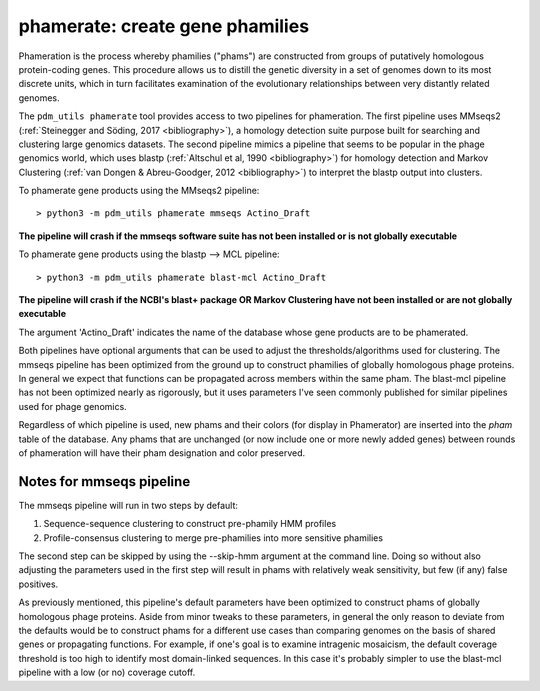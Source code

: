 .. _phamerate:

phamerate: create gene phamilies
================================

Phameration is the process whereby phamilies ("phams") are constructed from groups of putatively homologous
protein-coding genes. This procedure allows us to distill the genetic diversity in a set of genomes down to its most
discrete units, which in turn facilitates examination of the evolutionary relationships between very distantly related
genomes.

The ``pdm_utils phamerate`` tool provides access to two pipelines for phameration. The first pipeline uses MMseqs2
(:ref:`Steinegger and Söding, 2017 <bibliography>`), a homology detection suite purpose built for searching and
clustering large genomics datasets. The second pipeline mimics a pipeline that seems to be popular in the phage
genomics world, which uses blastp (:ref:`Altschul et al, 1990 <bibliography>`) for homology detection and Markov
Clustering (:ref:`van Dongen & Abreu-Goodger, 2012 <bibliography>`) to interpret the blastp output into clusters.

To phamerate gene products using the MMseqs2 pipeline::

    > python3 -m pdm_utils phamerate mmseqs Actino_Draft

**The pipeline will crash if the mmseqs software suite has not been installed or is not globally executable**

To phamerate gene products using the blastp --> MCL pipeline::

    > python3 -m pdm_utils phamerate blast-mcl Actino_Draft

**The pipeline will crash if the NCBI's blast+ package OR Markov Clustering have not been installed or are not
globally executable**

The argument 'Actino_Draft' indicates the name of the database whose gene products are to be phamerated.

Both pipelines have optional arguments that can be used to adjust the thresholds/algorithms used for clustering. The
mmseqs pipeline has been optimized from the ground up to construct phamilies of globally homologous phage proteins. In
general we expect that functions can be propagated across members within the same pham. The blast-mcl pipeline has not
been optimized nearly as rigorously, but it uses parameters I've seen commonly published for similar pipelines used
for phage genomics.

Regardless of which pipeline is used, new phams and their colors (for display in Phamerator) are inserted into the
*pham* table of the database. Any phams that are unchanged (or now include one or more newly added genes) between
rounds of phameration will have their pham designation and color preserved.

Notes for mmseqs pipeline
*************************

The mmseqs pipeline will run in two steps by default:

1.  Sequence-sequence clustering to construct pre-phamily HMM profiles
2.  Profile-consensus clustering to merge pre-phamilies into more sensitive phamilies

The second step can be skipped by using the --skip-hmm argument at the command line. Doing so without also adjusting
the parameters used in the first step will result in phams with relatively weak sensitivity, but few (if any) false
positives.

As previously mentioned, this pipeline's default parameters have been optimized to construct phams of globally
homologous phage proteins. Aside from minor tweaks to these parameters, in general the only reason to deviate from
the defaults would be to construct phams for a different use cases than comparing genomes on the basis of shared
genes or propagating functions. For example, if one's goal is to examine intragenic mosaicism, the default coverage
threshold is too high to identify most domain-linked sequences. In this case it's probably simpler to use the
blast-mcl pipeline with a low (or no) coverage cutoff.